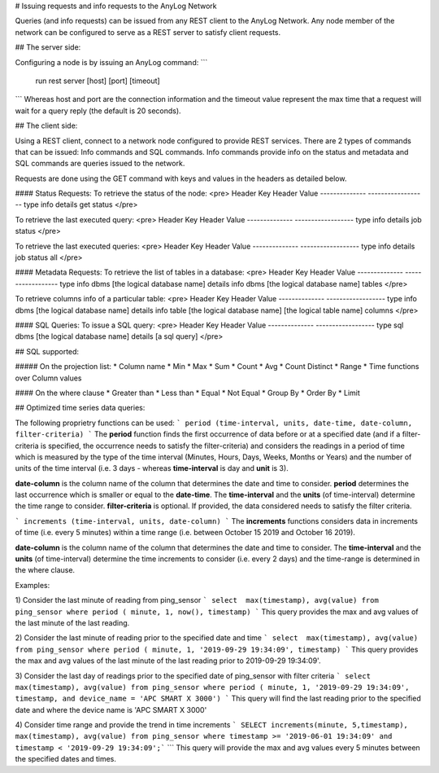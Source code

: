 # Issuing requests and info requests to the AnyLog Network

Queries (and info requests) can be issued from any REST client to the AnyLog Network. Any node member of the network can be configured to serve as a REST server to satisfy client requests. 

## The server side:

Configuring a node is by issuing an AnyLog command: 
```
	run rest server [host] [port] [timeout]
```
Whereas host and port are the connection information and the timeout value represent the max time that a request will wait for a query reply (the default is 20 seconds).

## The client side:

Using a REST client, connect to a network node configured to provide REST services. 
There are 2 types of commands that can be issued: Info commands and SQL commands. 
Info commands provide info on the status and metadata and SQL commands are queries issued to the network.

Requests are done using the GET command with keys and values in the headers as detailed below.

#### Status Requests:
To retrieve the status of the node:
<pre>
Header Key             Header Value          
--------------         ------------------
type                   info
details                get status
</pre>

To retrieve the last executed query:
<pre>
Header Key             Header Value            
--------------         ------------------
type                   info
details                job status
</pre>

To retrieve the last executed queries:
<pre>
Header Key             Header Value            
--------------         ------------------
type                   info
details                job status all
</pre>

#### Metadata Requests:
To retrieve the list of tables in a database:
<pre>
Header Key             Header Value          
--------------         ------------------
type                   info
dbms                   [the logical database name]
details                info dbms [the logical database name] tables
</pre>

To retrieve columns info of a particular table:
<pre>
Header Key             Header Value            
--------------         ------------------
type                   info
dbms                   [the logical database name]
details                info table [the logical database name] [the logical table name] columns
</pre>

#### SQL Queries:
To issue a SQL query:
<pre>
Header Key             Header Value          
--------------         ------------------
type                   sql
dbms                   [the logical database name]
details                [a sql query]
</pre>

## SQL supported:

##### On the projection list:
* Column name
* Min
* Max
* Sum
* Count
* Avg
* Count Distinct
* Range
* Time functions over Column values

#### On the where clause
* Greater than
* Less than
* Equal
* Not Equal
* Group By
* Order By
* Limit

## Optimized time series data queries:

The following proprietry functions can be used:
```
period (time-interval, units, date-time, date-column, filter-criteria)
```
The **period** function finds the first occurrence of data before or at a specified date (and if a filter-criteria is 
specified, the occurrence needs to satisfy the filter-criteria) and considers the readings
in a period of time which is measured by the type of the time interval (Minutes, Hours, Days, Weeks, Months or Years)
and the number of units of the time interval (i.e. 3 days - whereas **time-interval** is day and **unit** is 3).

**date-column** is the column name of the column that determines the date and time to consider.
**period** determines the last occurrence which is smaller or equal to the **date-time**.
The **time-interval** and the **units** (of time-interval) determine the time range to consider.
**filter-criteria** is optional. If provided, the data considered needs to satisfy the filter criteria.


```
increments (time-interval, units, date-column)
```
The **increments** functions considers data in increments of time (i.e. every 5 minutes) within a time range 
(i.e. between October 15 2019 and October 16 2019). 

**date-column** is the column name of the column that determines the date and time to consider.
The **time-interval** and the **units** (of time-interval) determine the time increments to consider (i.e. every 2 days) 
and the time-range is determined in the where clause.

Examples:

1) Consider the last minute of reading from ping_sensor  
```
select  max(timestamp), avg(value) from ping_sensor where period ( minute, 1, now(), timestamp) 
```
This query provides the max and avg values of the last minute of the last reading.

2) Consider the last minute of reading prior to the specified date and time  
```
select  max(timestamp), avg(value) from ping_sensor where period ( minute, 1, '2019-09-29 19:34:09', timestamp)
```
This query provides the max and avg values of the last minute of the last reading prior to 2019-09-29 19:34:09'.

3) Consider the last day of readings prior to the specified date of ping_sensor with filter criteria  
```
select  max(timestamp), avg(value) from ping_sensor where period ( minute, 1, '2019-09-29 19:34:09', timestamp, and device_name = 'APC SMART X 3000')
```
This query will find the last reading prior to the specified date and where the device name is  'APC SMART X 3000'

4) Consider time range and provide the trend in time increments 
```
SELECT increments(minute, 5,timestamp), max(timestamp), avg(value) from ping_sensor where timestamp >= '2019-06-01 19:34:09' and timestamp < '2019-09-29 19:34:09';```
```
This query will provide the max and avg values every 5 minutes between the specified dates and times.
